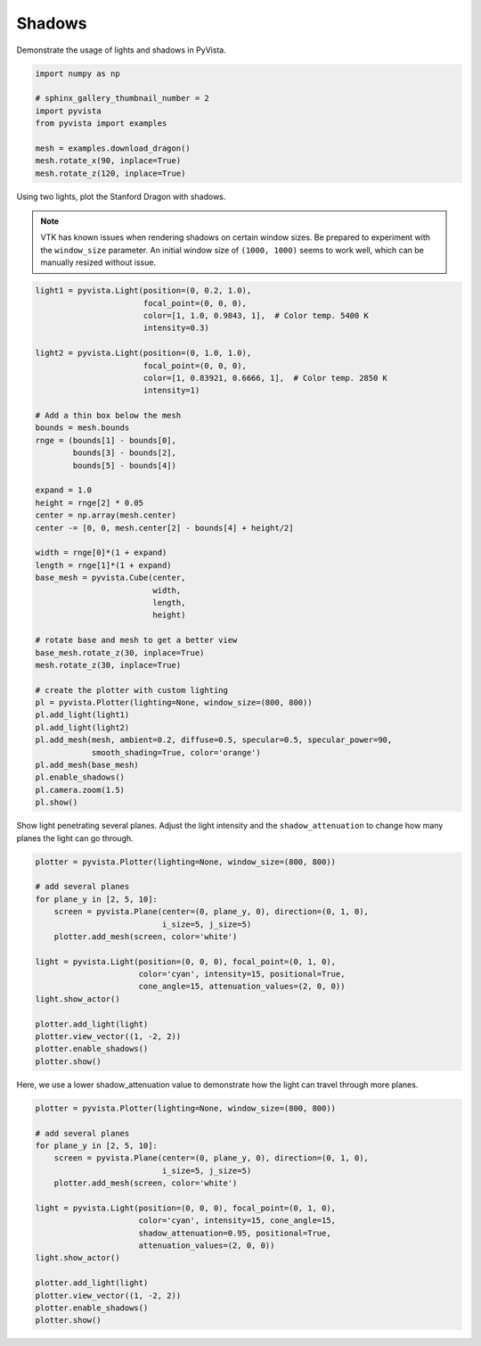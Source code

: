 
.. DO NOT EDIT.
.. THIS FILE WAS AUTOMATICALLY GENERATED BY SPHINX-GALLERY.
.. TO MAKE CHANGES, EDIT THE SOURCE PYTHON FILE:
.. "examples/04-lights/shadows.py"
.. LINE NUMBERS ARE GIVEN BELOW.

.. only:: html

    .. note::
        :class: sphx-glr-download-link-note

        Click :ref:`here <sphx_glr_download_examples_04-lights_shadows.py>`
        to download the full example code

.. rst-class:: sphx-glr-example-title

.. _sphx_glr_examples_04-lights_shadows.py:


.. _light_shadows_example:

Shadows
~~~~~~~

Demonstrate the usage of lights and shadows in PyVista.

.. GENERATED FROM PYTHON SOURCE LINES 9-21

.. code-block:: default


    import numpy as np

    # sphinx_gallery_thumbnail_number = 2
    import pyvista
    from pyvista import examples

    mesh = examples.download_dragon()
    mesh.rotate_x(90, inplace=True)
    mesh.rotate_z(120, inplace=True)







.. raw:: html

    <div class="output_subarea output_html rendered_html output_result">

    <table>
    <tr><th>PolyData</th><th>Information</th></tr>
    <tr><td>N Cells</td><td>871414</td></tr>
    <tr><td>N Points</td><td>437645</td></tr>
    <tr><td>X Bounds</td><td>-6.182e-02, 6.692e-02</td></tr>
    <tr><td>Y Bounds</td><td>-9.431e-02, 7.927e-02</td></tr>
    <tr><td>Z Bounds</td><td>5.273e-02, 1.972e-01</td></tr>
    <tr><td>N Arrays</td><td>0</td></tr>
    </table>


    </div>
    <br />
    <br />

.. GENERATED FROM PYTHON SOURCE LINES 22-29

Using two lights, plot the Stanford Dragon with shadows.

.. Note::
   VTK has known issues when rendering shadows on certain window
   sizes.  Be prepared to experiment with the ``window_size``
   parameter.  An initial window size of ``(1000, 1000)`` seems to
   work well, which can be manually resized without issue.

.. GENERATED FROM PYTHON SOURCE LINES 29-74

.. code-block:: default


    light1 = pyvista.Light(position=(0, 0.2, 1.0),
                           focal_point=(0, 0, 0),
                           color=[1, 1.0, 0.9843, 1],  # Color temp. 5400 K
                           intensity=0.3)

    light2 = pyvista.Light(position=(0, 1.0, 1.0),
                           focal_point=(0, 0, 0),
                           color=[1, 0.83921, 0.6666, 1],  # Color temp. 2850 K
                           intensity=1)

    # Add a thin box below the mesh
    bounds = mesh.bounds
    rnge = (bounds[1] - bounds[0],
            bounds[3] - bounds[2],
            bounds[5] - bounds[4])

    expand = 1.0
    height = rnge[2] * 0.05
    center = np.array(mesh.center)
    center -= [0, 0, mesh.center[2] - bounds[4] + height/2]

    width = rnge[0]*(1 + expand)
    length = rnge[1]*(1 + expand)
    base_mesh = pyvista.Cube(center,
                             width,
                             length,
                             height)

    # rotate base and mesh to get a better view
    base_mesh.rotate_z(30, inplace=True)
    mesh.rotate_z(30, inplace=True)

    # create the plotter with custom lighting
    pl = pyvista.Plotter(lighting=None, window_size=(800, 800))
    pl.add_light(light1)
    pl.add_light(light2)
    pl.add_mesh(mesh, ambient=0.2, diffuse=0.5, specular=0.5, specular_power=90,
                smooth_shading=True, color='orange')
    pl.add_mesh(base_mesh)
    pl.enable_shadows()
    pl.camera.zoom(1.5)
    pl.show()





.. image-sg:: /examples/04-lights/images/sphx_glr_shadows_001.png
   :alt: shadows
   :srcset: /examples/04-lights/images/sphx_glr_shadows_001.png
   :class: sphx-glr-single-img





.. GENERATED FROM PYTHON SOURCE LINES 75-78

Show light penetrating several planes.  Adjust the light intensity
and the ``shadow_attenuation`` to change how many planes the
light can go through.

.. GENERATED FROM PYTHON SOURCE LINES 78-98

.. code-block:: default


    plotter = pyvista.Plotter(lighting=None, window_size=(800, 800))

    # add several planes
    for plane_y in [2, 5, 10]:
        screen = pyvista.Plane(center=(0, plane_y, 0), direction=(0, 1, 0),
                               i_size=5, j_size=5)
        plotter.add_mesh(screen, color='white')

    light = pyvista.Light(position=(0, 0, 0), focal_point=(0, 1, 0),
                          color='cyan', intensity=15, positional=True,
                          cone_angle=15, attenuation_values=(2, 0, 0))
    light.show_actor()

    plotter.add_light(light)
    plotter.view_vector((1, -2, 2))
    plotter.enable_shadows()
    plotter.show()





.. image-sg:: /examples/04-lights/images/sphx_glr_shadows_002.png
   :alt: shadows
   :srcset: /examples/04-lights/images/sphx_glr_shadows_002.png
   :class: sphx-glr-single-img





.. GENERATED FROM PYTHON SOURCE LINES 99-101

Here, we use a lower shadow_attenuation value to demonstrate how the
light can travel through more planes.

.. GENERATED FROM PYTHON SOURCE LINES 101-120

.. code-block:: default


    plotter = pyvista.Plotter(lighting=None, window_size=(800, 800))

    # add several planes
    for plane_y in [2, 5, 10]:
        screen = pyvista.Plane(center=(0, plane_y, 0), direction=(0, 1, 0),
                               i_size=5, j_size=5)
        plotter.add_mesh(screen, color='white')

    light = pyvista.Light(position=(0, 0, 0), focal_point=(0, 1, 0),
                          color='cyan', intensity=15, cone_angle=15,
                          shadow_attenuation=0.95, positional=True,
                          attenuation_values=(2, 0, 0))
    light.show_actor()

    plotter.add_light(light)
    plotter.view_vector((1, -2, 2))
    plotter.enable_shadows()
    plotter.show()



.. image-sg:: /examples/04-lights/images/sphx_glr_shadows_003.png
   :alt: shadows
   :srcset: /examples/04-lights/images/sphx_glr_shadows_003.png
   :class: sphx-glr-single-img






.. rst-class:: sphx-glr-timing

   **Total running time of the script:** ( 0 minutes  5.388 seconds)


.. _sphx_glr_download_examples_04-lights_shadows.py:


.. only :: html

 .. container:: sphx-glr-footer
    :class: sphx-glr-footer-example



  .. container:: sphx-glr-download sphx-glr-download-python

     :download:`Download Python source code: shadows.py <shadows.py>`



  .. container:: sphx-glr-download sphx-glr-download-jupyter

     :download:`Download Jupyter notebook: shadows.ipynb <shadows.ipynb>`


.. only:: html

 .. rst-class:: sphx-glr-signature

    `Gallery generated by Sphinx-Gallery <https://sphinx-gallery.github.io>`_
